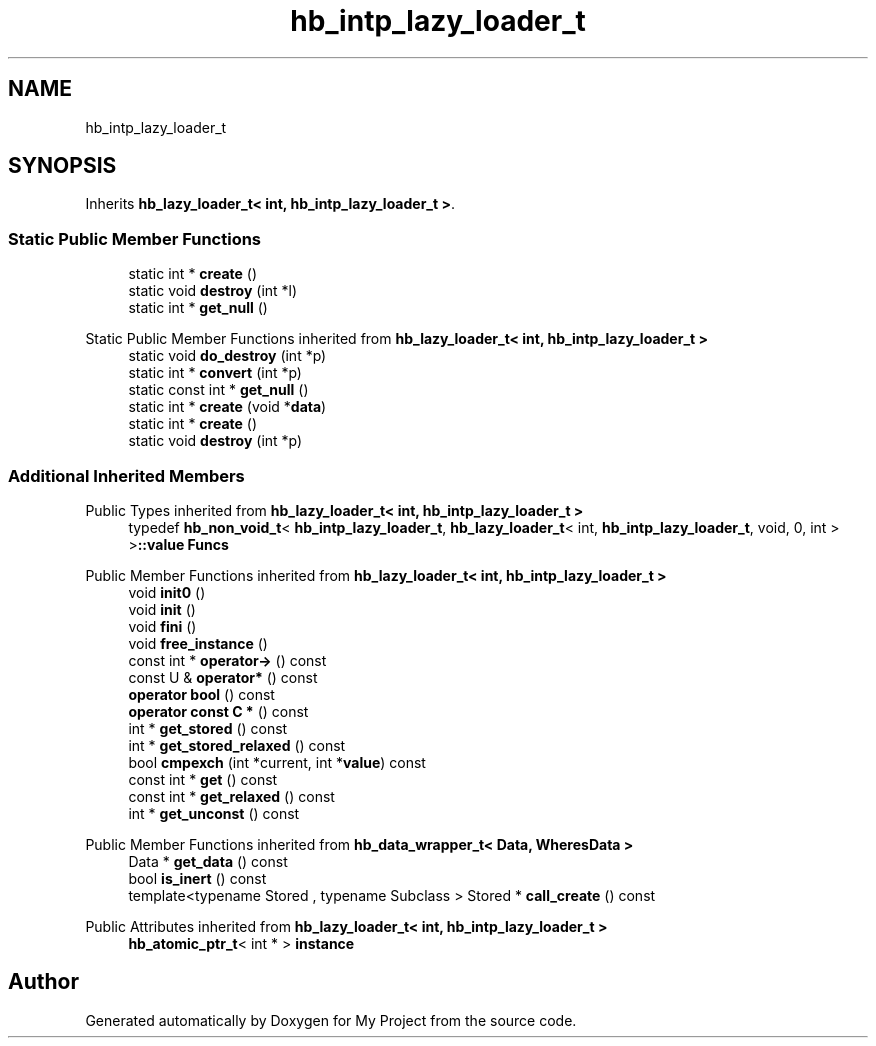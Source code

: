 .TH "hb_intp_lazy_loader_t" 3 "Wed Feb 1 2023" "Version Version 0.0" "My Project" \" -*- nroff -*-
.ad l
.nh
.SH NAME
hb_intp_lazy_loader_t
.SH SYNOPSIS
.br
.PP
.PP
Inherits \fBhb_lazy_loader_t< int, hb_intp_lazy_loader_t >\fP\&.
.SS "Static Public Member Functions"

.in +1c
.ti -1c
.RI "static int * \fBcreate\fP ()"
.br
.ti -1c
.RI "static void \fBdestroy\fP (int *l)"
.br
.ti -1c
.RI "static int * \fBget_null\fP ()"
.br
.in -1c

Static Public Member Functions inherited from \fBhb_lazy_loader_t< int, hb_intp_lazy_loader_t >\fP
.in +1c
.ti -1c
.RI "static void \fBdo_destroy\fP (int *p)"
.br
.ti -1c
.RI "static int * \fBconvert\fP (int *p)"
.br
.ti -1c
.RI "static const int * \fBget_null\fP ()"
.br
.ti -1c
.RI "static int * \fBcreate\fP (void *\fBdata\fP)"
.br
.ti -1c
.RI "static int * \fBcreate\fP ()"
.br
.ti -1c
.RI "static void \fBdestroy\fP (int *p)"
.br
.in -1c
.SS "Additional Inherited Members"


Public Types inherited from \fBhb_lazy_loader_t< int, hb_intp_lazy_loader_t >\fP
.in +1c
.ti -1c
.RI "typedef \fBhb_non_void_t\fP< \fBhb_intp_lazy_loader_t\fP, \fBhb_lazy_loader_t\fP< int, \fBhb_intp_lazy_loader_t\fP, void, 0, int > >\fB::value\fP \fBFuncs\fP"
.br
.in -1c

Public Member Functions inherited from \fBhb_lazy_loader_t< int, hb_intp_lazy_loader_t >\fP
.in +1c
.ti -1c
.RI "void \fBinit0\fP ()"
.br
.ti -1c
.RI "void \fBinit\fP ()"
.br
.ti -1c
.RI "void \fBfini\fP ()"
.br
.ti -1c
.RI "void \fBfree_instance\fP ()"
.br
.ti -1c
.RI "const int * \fBoperator\->\fP () const"
.br
.ti -1c
.RI "const U & \fBoperator*\fP () const"
.br
.ti -1c
.RI "\fBoperator bool\fP () const"
.br
.ti -1c
.RI "\fBoperator const C *\fP () const"
.br
.ti -1c
.RI "int * \fBget_stored\fP () const"
.br
.ti -1c
.RI "int * \fBget_stored_relaxed\fP () const"
.br
.ti -1c
.RI "bool \fBcmpexch\fP (int *current, int *\fBvalue\fP) const"
.br
.ti -1c
.RI "const int * \fBget\fP () const"
.br
.ti -1c
.RI "const int * \fBget_relaxed\fP () const"
.br
.ti -1c
.RI "int * \fBget_unconst\fP () const"
.br
.in -1c

Public Member Functions inherited from \fBhb_data_wrapper_t< Data, WheresData >\fP
.in +1c
.ti -1c
.RI "Data * \fBget_data\fP () const"
.br
.ti -1c
.RI "bool \fBis_inert\fP () const"
.br
.ti -1c
.RI "template<typename Stored , typename Subclass > Stored * \fBcall_create\fP () const"
.br
.in -1c

Public Attributes inherited from \fBhb_lazy_loader_t< int, hb_intp_lazy_loader_t >\fP
.in +1c
.ti -1c
.RI "\fBhb_atomic_ptr_t\fP< int * > \fBinstance\fP"
.br
.in -1c

.SH "Author"
.PP 
Generated automatically by Doxygen for My Project from the source code\&.
